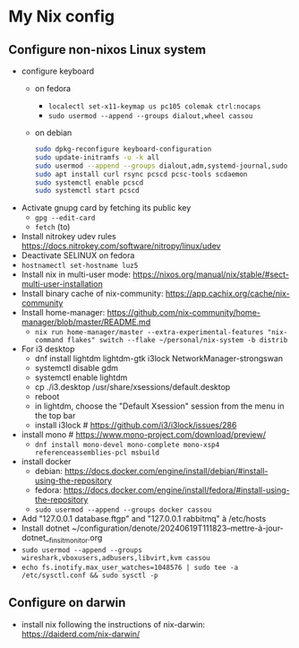 * My Nix config
** Configure non-nixos Linux system
- configure keyboard
  - on fedora
    - ~localectl set-x11-keymap us pc105 colemak ctrl:nocaps~
    - ~sudo usermod --append --groups dialout,wheel cassou~
  - on debian
    #+begin_src sh
      sudo dpkg-reconfigure keyboard-configuration
      sudo update-initramfs -u -k all
      sudo usermod --append --groups dialout,adm,systemd-journal,sudo cassou
      sudo apt install curl rsync pcscd pcsc-tools scdaemon
      sudo systemctl enable pcscd
      sudo systemctl start pcscd
    #+end_src
- Activate gnupg card by fetching its public key
  - ~gpg --edit-card~
  - ~fetch~ (to)
- Install nitrokey udev rules
  https://docs.nitrokey.com/software/nitropy/linux/udev
- Deactivate SELINUX on fedora
- ~hostnamectl set-hostname luz5~
- Install nix in multi-user mode: https://nixos.org/manual/nix/stable/#sect-multi-user-installation
- Install binary cache of nix-community: https://app.cachix.org/cache/nix-community
- Install home-manager: https://github.com/nix-community/home-manager/blob/master/README.md
  - ~nix run home-manager/master --extra-experimental-features "nix-command flakes" switch --flake ~/personal/nix-system -b distrib~
- For i3 desktop
  - dnf install lightdm lightdm-gtk i3lock NetworkManager-strongswan
  - systemctl disable gdm
  - systemctl enable lightdm
  - cp ./i3.desktop /usr/share/xsessions/default.desktop
  - reboot
  - in lightdm, choose the "Default Xsession" session from the menu in the top bar
  - install i3lock # https://github.com/i3/i3lock/issues/286
- install mono # https://www.mono-project.com/download/preview/
  - ~dnf install mono-devel mono-complete mono-xsp4 referenceassemblies-pcl msbuild~
- install docker
  - debian: https://docs.docker.com/engine/install/debian/#install-using-the-repository
  - fedora: https://docs.docker.com/engine/install/fedora/#install-using-the-repository
  - ~sudo usermod --append --groups docker cassou~
- Add "127.0.0.1  database.ftgp" and "127.0.0.1   rabbitmq" à /etc/hosts
- Install dotnet ~/configuration/denote/20240619T111823--mettre-à-jour-dotnet__finsit_monitor.org
- ~sudo usermod --append --groups wireshark,vboxusers,adbusers,libvirt,kvm cassou~
- ~echo fs.inotify.max_user_watches=1048576 | sudo tee -a /etc/sysctl.conf && sudo sysctl -p~
** Configure on darwin
- install nix following the instructions of nix-darwin:
  https://daiderd.com/nix-darwin/

